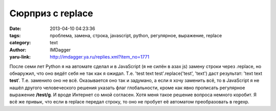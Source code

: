 Сюрприз с replace
=================
:date: 2013-04-10 04:23:36
:tags: проблема, замена, строка, javascript, python, регулярное, выражение, replace
:category: text
:author: IMDagger
:yaru-link: http://imdagger.ya.ru/replies.xml?item_no=1771

После семи лет Python я на автомате сделал и в JavaScript (я не
силён в азах js) замену строки через .replace, но обнаружил, что оно
ведёт себя не так как я ожидал. Т.е. 'test text test'.replace('test',
'text') даст результат: 'text text **test**\ '. Т.е. заменило оно не
всё. Оказывается оно так и задумано, а если я хочу заменить всё, то в
JavaScript я не нашёл другого человеческого решения указать флаг
глобальности, кроме как явно прописать регулярное выражение
**/test/g**. И вроде Интернет со мной согласен. Хотя меня такое
решение вопроса немного коробит. Я всё же привык, что если в replace
передал строку, то оно не пробует её автоматом преобразовать в regexp.
